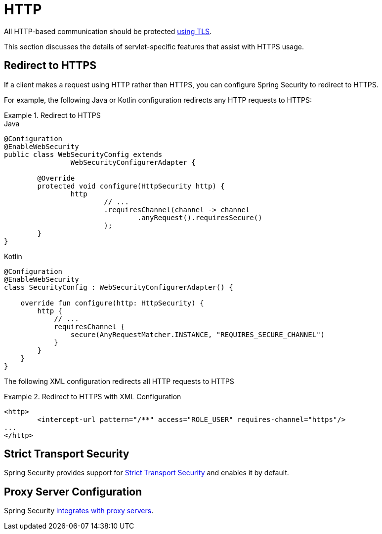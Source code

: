 [[servlet-http]]
= HTTP

All HTTP-based communication should be protected xref:features/exploits/http.adoc#http[using TLS].

This section discusses the details of servlet-specific features that assist with HTTPS usage.

[[servlet-http-redirect]]
== Redirect to HTTPS

If a client makes a request using HTTP rather than HTTPS, you can configure Spring Security to redirect to HTTPS.

For example, the following Java or Kotlin configuration redirects any HTTP requests to HTTPS:

.Redirect to HTTPS
====
.Java
[source,java,role="primary"]
----
@Configuration
@EnableWebSecurity
public class WebSecurityConfig extends
		WebSecurityConfigurerAdapter {

	@Override
	protected void configure(HttpSecurity http) {
		http
			// ...
			.requiresChannel(channel -> channel
				.anyRequest().requiresSecure()
			);
	}
}
----

.Kotlin
[source,kotlin,role="secondary"]
----
@Configuration
@EnableWebSecurity
class SecurityConfig : WebSecurityConfigurerAdapter() {

    override fun configure(http: HttpSecurity) {
        http {
            // ...
            requiresChannel {
                secure(AnyRequestMatcher.INSTANCE, "REQUIRES_SECURE_CHANNEL")
            }
        }
    }
}
----
====

The following XML configuration redirects all HTTP requests to HTTPS

.Redirect to HTTPS with XML Configuration
====
[source,xml]
----
<http>
	<intercept-url pattern="/**" access="ROLE_USER" requires-channel="https"/>
...
</http>
----
====


[[servlet-hsts]]
== Strict Transport Security

Spring Security provides support for xref:servlet/exploits/headers.adoc#servlet-headers-hsts[Strict Transport Security] and enables it by default.

[[servlet-http-proxy-server]]
== Proxy Server Configuration

Spring Security xref:features/exploits/http.adoc#http-proxy-server[integrates with proxy servers].
